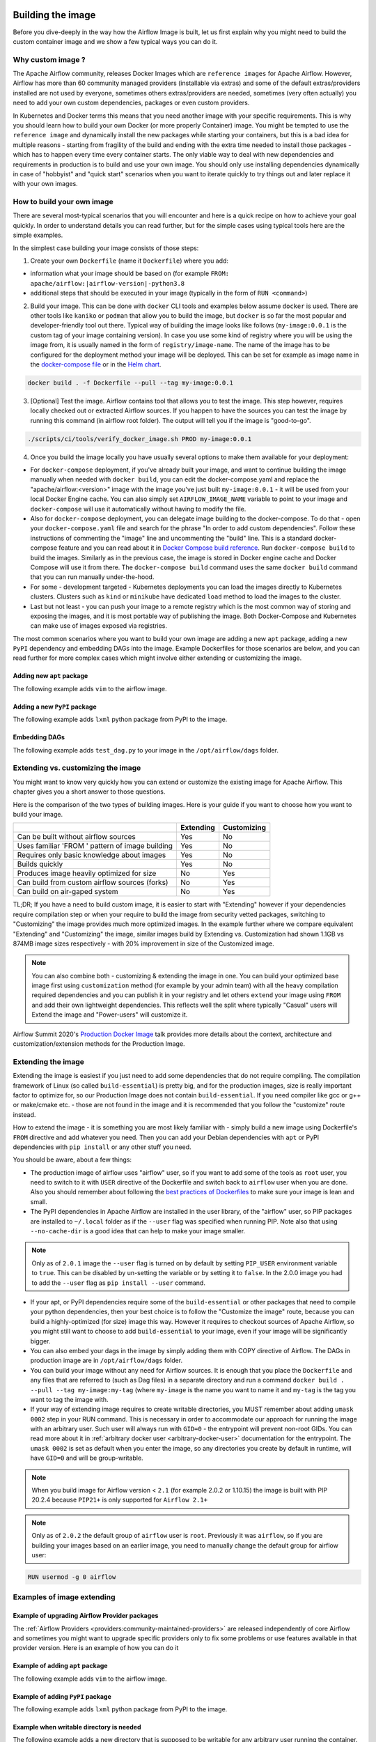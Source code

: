  .. Licensed to the Apache Software Foundation (ASF) under one
    or more contributor license agreements.  See the NOTICE file
    distributed with this work for additional information
    regarding copyright ownership.  The ASF licenses this file
    to you under the Apache License, Version 2.0 (the
    "License"); you may not use this file except in compliance
    with the License.  You may obtain a copy of the License at

 ..   http://www.apache.org/licenses/LICENSE-2.0

 .. Unless required by applicable law or agreed to in writing,
    software distributed under the License is distributed on an
    "AS IS" BASIS, WITHOUT WARRANTIES OR CONDITIONS OF ANY
    KIND, either express or implied.  See the License for the
    specific language governing permissions and limitations
    under the License.

.. _build:build_image:

Building the image
==================

Before you dive-deeply in the way how the Airflow Image is built, let us first explain why you might need
to build the custom container image and we show a few typical ways you can do it.

Why custom image ?
------------------

The Apache Airflow community, releases Docker Images which are ``reference images`` for Apache Airflow.
However, Airflow has more than 60 community managed providers (installable via extras) and some of the
default extras/providers installed are not used by everyone, sometimes others extras/providers
are needed, sometimes (very often actually) you need to add your own custom dependencies,
packages or even custom providers.

In Kubernetes and Docker terms this means that you need another image with your specific requirements.
This is why you should learn how to build your own Docker (or more properly Container) image.
You might be tempted to use the ``reference image`` and dynamically install the new packages while
starting your containers, but this is a bad idea for multiple reasons - starting from fragility of the build
and ending with the extra time needed to install those packages - which has to happen every time every
container starts. The only viable way to deal with new dependencies and requirements in production is to
build and use your own image. You should only use installing dependencies dynamically in case of
"hobbyist" and "quick start" scenarios when you want to iterate quickly to try things out and later
replace it with your own images.

How to build your own image
---------------------------

There are several most-typical scenarios that you will encounter and here is a quick recipe on how to achieve
your goal quickly. In order to understand details you can read further, but for the simple cases using
typical tools here are the simple examples.

In the simplest case building your image consists of those steps:

1) Create your own ``Dockerfile`` (name it ``Dockerfile``) where you add:

* information what your image should be based on (for example ``FROM: apache/airflow:|airflow-version|-python3.8``

* additional steps that should be executed in your image (typically in the form of ``RUN <command>``)

2) Build your image. This can be done with ``docker`` CLI tools and examples below assume ``docker`` is used.
   There are other tools like ``kaniko`` or ``podman`` that allow you to build the image, but ``docker`` is
   so far the most popular and developer-friendly tool out there. Typical way of building the image looks
   like follows (``my-image:0.0.1`` is the custom tag of your image containing version).
   In case you use some kind of registry where you will be using the image from, it is usually named
   in the form of ``registry/image-name``. The name of the image has to be configured for the deployment
   method your image will be deployed. This can be set for example as image name in the
   `docker-compose file <running-airflow-in-docker>`_ or in the `Helm chart <helm-chart>`_.

.. code-block:: shell

   docker build . -f Dockerfile --pull --tag my-image:0.0.1

3) [Optional] Test the image. Airflow contains tool that allows you to test the image. This step however,
   requires locally checked out or extracted Airflow sources. If you happen to have the sources you can
   test the image by running this command (in airflow root folder). The output will tell you if the image
   is "good-to-go".

.. code-block:: shell

   ./scripts/ci/tools/verify_docker_image.sh PROD my-image:0.0.1

4) Once you build the image locally you have usually several options to make them available for your deployment:

* For ``docker-compose`` deployment, if you've already built your image, and want to continue
  building the image manually when needed with ``docker build``, you can edit the
  docker-compose.yaml and replace the "apache/airflow:<version>" image with the
  image you've just built ``my-image:0.0.1`` - it will be used from your local Docker
  Engine cache. You can also simply set ``AIRFLOW_IMAGE_NAME`` variable to
  point to your image and ``docker-compose`` will use it automatically without having
  to modify the file.

* Also for ``docker-compose`` deployment, you can delegate image building to the docker-compose.
  To do that - open your ``docker-compose.yaml`` file and search for the phrase "In order to add custom dependencies".
  Follow these instructions of commenting the "image" line and uncommenting the "build" line.
  This is a standard docker-compose feature and you can read about it in
  `Docker Compose build reference <https://docs.docker.com/compose/reference/build/>`_.
  Run ``docker-compose build`` to build the images. Similarly as in the previous case, the
  image is stored in Docker engine cache and Docker Compose will use it from there.
  The ``docker-compose build`` command uses the same ``docker build`` command that
  you can run manually under-the-hood.

* For some - development targeted - Kubernetes deployments you can load the images directly to
  Kubernetes clusters. Clusters such as ``kind`` or ``minikube`` have dedicated ``load`` method to load the
  images to the cluster.

* Last but not least - you can push your image to a remote registry which is the most common way
  of storing and exposing the images, and it is most portable way of publishing the image. Both
  Docker-Compose and Kubernetes can make use of images exposed via registries.

The most common scenarios where you want to build your own image are adding a new ``apt`` package,
adding a new ``PyPI`` dependency and embedding DAGs into the image.
Example Dockerfiles for those scenarios are below, and you can read further
for more complex cases which might involve either extending or customizing the image.

Adding new ``apt`` package
..........................

The following example adds ``vim`` to the airflow image.

.. exampleinclude:: docker-examples/extending/add-apt-packages/Dockerfile
    :language: Dockerfile
    :start-after: [START Dockerfile]
    :end-before: [END Dockerfile]


Adding a new ``PyPI`` package
.............................

The following example adds ``lxml`` python package from PyPI to the image.

.. exampleinclude:: docker-examples/extending/add-pypi-packages/Dockerfile
    :language: Dockerfile
    :start-after: [START Dockerfile]
    :end-before: [END Dockerfile]

Embedding DAGs
..............

The following example adds ``test_dag.py`` to your image in the ``/opt/airflow/dags`` folder.

.. exampleinclude:: docker-examples/extending/embedding-dags/Dockerfile
    :language: Dockerfile
    :start-after: [START Dockerfile]
    :end-before: [END Dockerfile]


.. exampleinclude:: docker-examples/extending/embedding-dags/test_dag.py
    :language: Python
    :start-after: [START dag]
    :end-before: [END dag]

Extending vs. customizing the image
-----------------------------------

You might want to know very quickly how you can extend or customize the existing image
for Apache Airflow. This chapter gives you a short answer to those questions.


Here is the comparison of the two types of building images. Here is your guide if you want to choose
how you want to build your image.

+----------------------------------------------------+-----------+-------------+
|                                                    | Extending | Customizing |
+====================================================+===========+=============+
| Can be built without airflow sources               | Yes       | No          |
+----------------------------------------------------+-----------+-------------+
| Uses familiar 'FROM ' pattern of image building    | Yes       | No          |
+----------------------------------------------------+-----------+-------------+
| Requires only basic knowledge about images         | Yes       | No          |
+----------------------------------------------------+-----------+-------------+
| Builds quickly                                     | Yes       | No          |
+----------------------------------------------------+-----------+-------------+
| Produces image heavily optimized for size          | No        | Yes         |
+----------------------------------------------------+-----------+-------------+
| Can build from custom airflow sources (forks)      | No        | Yes         |
+----------------------------------------------------+-----------+-------------+
| Can build on air-gaped system                      | No        | Yes         |
+----------------------------------------------------+-----------+-------------+

TL;DR; If you have a need to build custom image, it is easier to start with "Extending" however if your
dependencies require compilation step or when your require to build the image from security vetted
packages, switching to "Customizing" the image provides much more optimized images. In the example further
where we compare equivalent "Extending" and "Customizing" the image, similar images build by
Extending vs. Customization had shown 1.1GB vs 874MB image sizes respectively - with 20% improvement in
size of the Customized image.

.. note::

  You can also combine both - customizing & extending the image in one. You can build your
  optimized base image first using ``customization`` method (for example by your admin team) with all
  the heavy compilation required dependencies and you can publish it in your registry and let others
  ``extend`` your image using ``FROM`` and add their own lightweight dependencies. This reflects well
  the split where typically "Casual" users will Extend the image and "Power-users" will customize it.

Airflow Summit 2020's `Production Docker Image <https://youtu.be/wDr3Y7q2XoI>`_ talk provides more
details about the context, architecture and customization/extension methods for the Production Image.


Extending the image
-------------------

Extending the image is easiest if you just need to add some dependencies that do not require
compiling. The compilation framework of Linux (so called ``build-essential``) is pretty big, and
for the production images, size is really important factor to optimize for, so our Production Image
does not contain ``build-essential``. If you need compiler like gcc or g++ or make/cmake etc. - those
are not found in the image and it is recommended that you follow the "customize" route instead.

How to extend the image - it is something you are most likely familiar with - simply
build a new image using Dockerfile's ``FROM`` directive and add whatever you need. Then you can add your
Debian dependencies with ``apt`` or PyPI dependencies with ``pip install`` or any other stuff you need.

You should be aware, about a few things:

* The production image of airflow uses "airflow" user, so if you want to add some of the tools
  as ``root`` user, you need to switch to it with ``USER`` directive of the Dockerfile and switch back to
  ``airflow`` user when you are done. Also you should remember about following the
  `best practices of Dockerfiles <https://docs.docker.com/develop/develop-images/dockerfile_best-practices/>`_
  to make sure your image is lean and small.

* The PyPI dependencies in Apache Airflow are installed in the user library, of the "airflow" user, so
  PIP packages are installed to ``~/.local`` folder as if the ``--user`` flag was specified when running PIP.
  Note also that using ``--no-cache-dir`` is a good idea that can help to make your image smaller.

.. note::
  Only as of ``2.0.1`` image the ``--user`` flag is turned on by default by setting ``PIP_USER`` environment
  variable to ``true``. This can be disabled by un-setting the variable or by setting it to ``false``. In the
  2.0.0 image you had to add the ``--user`` flag as ``pip install --user`` command.

* If your apt, or PyPI dependencies require some of the ``build-essential`` or other packages that need
  to compile your python dependencies, then your best choice is to follow the "Customize the image" route,
  because you can build a highly-optimized (for size) image this way. However it requires to checkout sources
  of Apache Airflow, so you might still want to choose to add ``build-essential`` to your image,
  even if your image will be significantly bigger.

* You can also embed your dags in the image by simply adding them with COPY directive of Airflow.
  The DAGs in production image are in ``/opt/airflow/dags`` folder.

* You can build your image without any need for Airflow sources. It is enough that you place the
  ``Dockerfile`` and any files that are referred to (such as Dag files) in a separate directory and run
  a command ``docker build . --pull --tag my-image:my-tag`` (where ``my-image`` is the name you want to name it
  and ``my-tag`` is the tag you want to tag the image with.

* If your way of extending image requires to create writable directories, you MUST remember about adding
  ``umask 0002`` step in your RUN command. This is necessary in order to accommodate our approach for
  running the image with an arbitrary user. Such user will always run with ``GID=0`` -
  the entrypoint will prevent non-root GIDs. You can read more about it in
  :ref:`arbitrary docker user <arbitrary-docker-user>` documentation for the entrypoint. The
  ``umask 0002`` is set as default when you enter the image, so any directories you create by default
  in runtime, will have ``GID=0`` and will be group-writable.

.. note::
  When you build image for Airflow version < ``2.1`` (for example 2.0.2 or 1.10.15) the image is built with
  PIP 20.2.4 because ``PIP21+`` is only supported for ``Airflow 2.1+``

.. note::
  Only as of ``2.0.2`` the default group of ``airflow`` user is ``root``. Previously it was ``airflow``,
  so if you are building your images based on an earlier image, you need to manually change the default
  group for airflow user:

.. code-block:: docker

    RUN usermod -g 0 airflow

Examples of image extending
---------------------------

Example of upgrading Airflow Provider packages
..............................................

The :ref:`Airflow Providers <providers:community-maintained-providers>` are released independently of core
Airflow and sometimes you might want to upgrade specific providers only to fix some problems or
use features available in that provider version. Here is an example of how you can do it

.. exampleinclude:: docker-examples/extending/add-providers/Dockerfile
    :language: Dockerfile
    :start-after: [START Dockerfile]
    :end-before: [END Dockerfile]


Example of adding ``apt`` package
.................................

The following example adds ``vim`` to the airflow image.

.. exampleinclude:: docker-examples/extending/add-apt-packages/Dockerfile
    :language: Dockerfile
    :start-after: [START Dockerfile]
    :end-before: [END Dockerfile]

Example of adding ``PyPI`` package
..................................

The following example adds ``lxml`` python package from PyPI to the image.

.. exampleinclude:: docker-examples/extending/add-pypi-packages/Dockerfile
    :language: Dockerfile
    :start-after: [START Dockerfile]
    :end-before: [END Dockerfile]

Example when writable directory is needed
.........................................

The following example adds a new directory that is supposed to be writable for any arbitrary user
running the container.

.. exampleinclude:: docker-examples/extending/writable-directory/Dockerfile
    :language: Dockerfile
    :start-after: [START Dockerfile]
    :end-before: [END Dockerfile]


Example when you add packages requiring compilation
...................................................

The following example adds ``mpi4py`` package which requires both ``build-essential`` and ``mpi compiler``.

.. exampleinclude:: docker-examples/extending/add-build-essential-extend/Dockerfile
    :language: Dockerfile
    :start-after: [START Dockerfile]
    :end-before: [END Dockerfile]

The size of this image is ~ 1.1 GB when build. As you will see further, you can achieve 20% reduction in
size of the image in case you use "Customizing" rather than "Extending" the image.

Example when you want to embed DAGs
...................................

The following example adds ``test_dag.py`` to your image in the ``/opt/airflow/dags`` folder.

.. exampleinclude:: docker-examples/extending/embedding-dags/Dockerfile
    :language: Dockerfile
    :start-after: [START Dockerfile]
    :end-before: [END Dockerfile]


.. exampleinclude:: docker-examples/extending/embedding-dags/test_dag.py
    :language: Python
    :start-after: [START dag]
    :end-before: [END dag]

Customizing the image
---------------------

Customizing the image is an optimized way of adding your own dependencies to the image - better
suited to prepare highly optimized (for size) production images, especially when you have dependencies
that require to be compiled before installing (such as ``mpi4py``).

It also allows more sophisticated usages, needed by "Power-users" - for example using forked version
of Airflow, or building the images from security-vetted sources.

The big advantage of this method is that it produces optimized image even if you need some compile-time
dependencies that are not needed in the final image.

The disadvantage is that you need to use Airflow Sources to build such images from the
`official distribution repository of Apache Airflow <https://downloads.apache.org/airflow/>`_ for the
released versions, or from the checked out sources (using release tags or main branches) in the
`Airflow GitHub Project <https://github.com/apache/airflow>`_ or from your own fork
if you happen to do maintain your own fork of Airflow.

Another disadvantage is that the pattern of building Docker images with ``--build-arg`` is less familiar
to developers of such images. However it is quite well-known to "power-users". That's why the
customizing flow is better suited for those users who have more familiarity and have more custom
requirements.

The image also usually builds much longer than the equivalent "Extended" image because instead of
extending the layers that are already coming from the base image, it rebuilds the layers needed
to add extra dependencies needed at early stages of image building.

When customizing the image you can choose a number of options how you install Airflow:

* From the PyPI releases (default)
* From the custom installation sources - using additional/replacing the original apt or PyPI repositories
* From local sources. This is used mostly during development.
* From tag or branch, or specific commit from a GitHub Airflow repository (or fork). This is particularly
  useful when you build image for a custom version of Airflow that you keep in your fork and you do not
  want to release the custom Airflow version to PyPI.
* From locally stored binary packages for Airflow, Airflow Providers and other dependencies. This is
  particularly useful if you want to build Airflow in a highly-secure environment where all such packages
  must be vetted by your security team and stored in your private artifact registry. This also
  allows to build airflow image in an air-gaped environment.
* Side note. Building ``Airflow`` in an ``air-gaped`` environment sounds pretty funny, doesn't it?

You can also add a range of customizations while building the image:

* base python image you use for Airflow
* version of Airflow to install
* extras to install for Airflow (or even removing some default extras)
* additional apt/python dependencies to use while building Airflow (DEV dependencies)
* add ``requirements.txt`` file to ``docker-context-files`` directory to add extra requirements
* additional apt/python dependencies to install for runtime version of Airflow (RUNTIME dependencies)
* additional commands and variables to set if needed during building or preparing Airflow runtime
* choosing constraint file to use when installing Airflow

Additional explanation is needed for the last point. Airflow uses constraints to make sure
that it can be predictably installed, even if some new versions of Airflow dependencies are
released (or even dependencies of our dependencies!). The docker image and accompanying scripts
usually determine automatically the right versions of constraints to be used based on the Airflow
version installed and Python version. For example 2.0.2 version of Airflow installed from PyPI
uses constraints from ``constraints-2.0.2`` tag). However in some cases - when installing airflow from
GitHub for example - you have to manually specify the version of constraints used, otherwise
it will default to the latest version of the constraints which might not be compatible with the
version of Airflow you use.

You can also download any version of Airflow constraints and adapt it with your own set of
constraints and manually set your own versions of dependencies in your own constraints and use the version
of constraints that you manually prepared.

You can read more about constraints in :doc:`apache-airflow:installation/installing-from-pypi`

Note that if you place ``requirements.txt`` in the ``docker-context-files`` folder, it will be
used to install all requirements declared there. It is recommended that the file
contains specified version of dependencies to add with ``==`` version specifier, to achieve
stable set of requirements, independent if someone releases a newer version. However you have
to make sure to update those requirements and rebuild the images to account for latest security fixes.

Choosing Debian version when customizing the image
--------------------------------------------------

The reference Airflow image currently uses ``bullseye`` version of Debian (also known as Debian 10) as base
image, however when you want to build a custom image, you can also use ``buster`` version of base images.
Airflow supports both versions of Debian. You choose which version of Debian to use by choosing the
right version of python base image:

* ``--build-arg PYTHON_BASE_IMAGE="python:3.7-slim-buster`` uses buster version of Debian (Debian 10)
* ``--build-arg PYTHON_BASE_IMAGE="python:3.7-slim-bullseye`` uses bullseye version of Debian (Debian 11)

Examples of image customizing
-----------------------------

.. _image-build-pypi:


Building from PyPI packages
...........................

This is the basic way of building the custom images from sources.

The following example builds the production image in version ``3.6`` with latest PyPI-released Airflow,
with default set of Airflow extras and dependencies. The ``2.0.2`` constraints are used automatically.

.. exampleinclude:: docker-examples/customizing/stable-airflow.sh
    :language: bash
    :start-after: [START build]
    :end-before: [END build]

The following example builds the production image in version ``3.7`` with default extras from ``2.0.2`` PyPI
package. The ``2.0.2`` constraints are used automatically.

.. exampleinclude:: docker-examples/customizing/pypi-selected-version.sh
    :language: bash
    :start-after: [START build]
    :end-before: [END build]

The following example builds the production image in version ``3.8`` with additional airflow extras
(``mssql,hdfs``) from ``2.0.2`` PyPI package, and additional dependency (``oauth2client``).

.. exampleinclude:: docker-examples/customizing/pypi-extras-and-deps.sh
    :language: bash
    :start-after: [START build]
    :end-before: [END build]


The following example adds ``mpi4py`` package which requires both ``build-essential`` and ``mpi compiler``.

.. exampleinclude:: docker-examples/customizing/add-build-essential-custom.sh
    :language: bash
    :start-after: [START build]
    :end-before: [END build]

The above image is equivalent of the "extended" image from previous chapter but its size is only
874 MB. Comparing to 1.1 GB of the "extended image" this is about 230 MB less, so you can achieve ~20%
improvement in size of the image by using "customization" vs. extension. The saving can increase in case you
have more complex dependencies to build.


.. _image-build-optimized:

Building optimized images
.........................

The following example the production image in version ``3.6`` with additional airflow extras from ``2.0.2``
PyPI package but it includes additional apt dev and runtime dependencies.

The dev dependencies are those that require ``build-essential`` and usually need to involve recompiling
of some python dependencies so those packages might require some additional DEV dependencies to be
present during recompilation. Those packages are not needed at runtime, so we only install them for the
"build" time. They are not installed in the final image, thus producing much smaller images.
In this case pandas requires recompilation so it also needs gcc and g++ as dev APT dependencies.
The ``jre-headless`` does not require recompiling so it can be installed as the runtime APT dependency.

.. exampleinclude:: docker-examples/customizing/pypi-dev-runtime-deps.sh
    :language: bash
    :start-after: [START build]
    :end-before: [END build]

.. _image-build-github:


Building from GitHub
....................

This method is usually used for development purpose. But in case you have your own fork you can point
it to your forked version of source code without having to release it to PyPI. It is enough to have
a branch or tag in your repository and use the tag or branch in the URL that you point the installation to.

In case of GitHub builds you need to pass the constraints reference manually in case you want to use
specific constraints, otherwise the default ``constraints-main`` is used.

The following example builds the production image in version ``3.7`` with default extras from the latest main version and
constraints are taken from latest version of the constraints-main branch in GitHub.

.. exampleinclude:: docker-examples/customizing/github-main.sh
    :language: bash
    :start-after: [START build]
    :end-before: [END build]

The following example builds the production image with default extras from the
latest ``v2-*-test`` version and constraints are taken from the latest version of
the ``constraints-2-*`` branch in GitHub (for example ``v2-2-test`` branch matches ``constraints-2-2``).
Note that this command might fail occasionally as only the "released version" constraints when building a
version and "main" constraints when building main are guaranteed to work.

.. exampleinclude:: docker-examples/customizing/github-v2-2-test.sh
    :language: bash
    :start-after: [START build]
    :end-before: [END build]

You can also specify another repository to build from. If you also want to use different constraints
repository source, you must specify it as additional ``CONSTRAINTS_GITHUB_REPOSITORY`` build arg.

The following example builds the production image using ``potiuk/airflow`` fork of Airflow and constraints
are also downloaded from that repository.

.. exampleinclude:: docker-examples/customizing/github-different-repository.sh
    :language: bash
    :start-after: [START build]
    :end-before: [END build]

.. _image-build-custom:

Using custom installation sources
.................................

You can customize more aspects of the image - such as additional commands executed before apt dependencies
are installed, or adding extra sources to install your dependencies from. You can see all the arguments
described below but here is an example of rather complex command to customize the image
based on example in `this comment <https://github.com/apache/airflow/issues/8605#issuecomment-690065621>`_:

In case you need to use your custom PyPI package indexes, you can also customize PYPI sources used during
image build by adding a ``docker-context-files/pip.conf`` file when building the image.
This ``pip.conf`` will not be committed to the repository (it is added to ``.gitignore``) and it will not be
present in the final production image. It is added and used only in the build segment of the image.
Therefore this ``pip.conf`` file can safely contain list of package indexes you want to use,
usernames and passwords used for authentication. More details about ``pip.conf`` file can be found in the
`pip configuration <https://pip.pypa.io/en/stable/topics/configuration/>`_.

If you used the ``.piprc`` before (some older versions of ``pip`` used it for customization), you can put it
in the ``docker-context-files/.piprc`` file and it will be automatically copied to ``HOME`` directory
of the ``airflow`` user.

Note, that those customizations are only available in the ``build`` segment of the Airflow image and they
are not present in the ``final`` image. If you wish to extend the final image and add custom ``.piprc`` and
``pip.conf``, you should add them in your own Dockerfile used to extend the Airflow image.

Such customizations are independent of the way how airflow is installed.

.. note::
  Similar results could be achieved by modifying the Dockerfile manually (see below) and injecting the
  commands needed, but by specifying the customizations via build-args, you avoid the need of
  synchronizing the changes from future Airflow Dockerfiles. Those customizations should work with the
  future version of Airflow's official ``Dockerfile`` at most with minimal modifications od parameter
  names (if any), so using the build command for your customizations makes your custom image more
  future-proof.

The following - rather complex - example shows capabilities of:

* Adding airflow extras (slack, odbc)
* Adding PyPI dependencies (``azure-storage-blob, oauth2client, beautifulsoup4, dateparser, rocketchat_API,typeform``)
* Adding custom environment variables while installing ``apt`` dependencies - both DEV and RUNTIME
  (``ACCEPT_EULA=Y'``)
* Adding custom curl command for adding keys and configuring additional apt sources needed to install
  ``apt`` dependencies (both DEV and RUNTIME)
* Adding custom ``apt`` dependencies, both DEV (``msodbcsql17 unixodbc-dev g++) and runtime msodbcsql17 unixodbc git procps vim``)

.. exampleinclude:: docker-examples/customizing/custom-sources.sh
    :language: bash
    :start-after: [START build]
    :end-before: [END build]

.. _image-build-secure-environments:

Build images in security restricted environments
................................................

You can also make sure your image is only built using local constraint file and locally downloaded
wheel files. This is often useful in Enterprise environments where the binary files are verified and
vetted by the security teams. It is also the most complex way of building the image. You should be an
expert of building and using Dockerfiles in order to use it and have to have specific needs of security if
you want to follow that route.

This builds below builds the production image  with packages and constraints used from the local
``docker-context-files`` rather than installed from PyPI or GitHub. It also disables MySQL client
installation as it is using external installation method.

Note that as a prerequisite - you need to have downloaded wheel files. In the example below we
first download such constraint file locally and then use ``pip download`` to get the ``.whl`` files needed
but in most likely scenario, those wheel files should be copied from an internal repository of such .whl
files. Note that ``AIRFLOW_VERSION_SPECIFICATION`` is only there for reference, the apache airflow ``.whl`` file
in the right version is part of the ``.whl`` files downloaded.

Note that 'pip download' will only works on Linux host as some of the packages need to be compiled from
sources and you cannot install them providing ``--platform`` switch. They also need to be downloaded using
the same python version as the target image.

The ``pip download`` might happen in a separate environment. The files can be committed to a separate
binary repository and vetted/verified by the security team and used subsequently to build images
of Airflow when needed on an air-gaped system.

Example of preparing the constraint files and wheel files. Note that ``mysql`` dependency is removed
as ``mysqlclient`` is installed from Oracle's ``apt`` repository and if you want to add it, you need
to provide this library from your repository if you want to build Airflow image in an "air-gaped" system.

.. exampleinclude:: docker-examples/restricted/restricted_environments.sh
    :language: bash
    :start-after: [START download]
    :end-before: [END download]

After this step is finished, your ``docker-context-files`` folder will contain all the packages that
are needed to install Airflow from.

Those downloaded packages and constraint file can be pre-vetted by your security team before you attempt
to install the image. You can also store those downloaded binary packages in your private artifact registry
which allows for the flow where you will download the packages on one machine, submit only new packages for
security vetting and only use the new packages when they were vetted.

On a separate (air-gaped) system, all the PyPI packages can be copied to ``docker-context-files``
where you can build the image using the packages downloaded by passing those build args:

* ``INSTALL_FROM_DOCKER_CONTEXT_FILES="true"``  - to use packages present in ``docker-context-files``
* ``AIRFLOW_PRE_CACHED_PIP_PACKAGES="false"``  - to not pre-cache packages from PyPI when building image
* ``AIRFLOW_CONSTRAINTS_LOCATION=/docker-context-files/YOUR_CONSTRAINT_FILE.txt`` - to downloaded constraint files
* (Optional) ``INSTALL_MYSQL_CLIENT="false"`` if you do not want to install ``MySQL``
  client from the Oracle repositories.
* (Optional) ``INSTALL_MSSQL_CLIENT="false"`` if you do not want to install ``MsSQL``
  client from the Microsoft repositories.
* (Optional) ``INSTALL_POSTGRES_CLIENT="false"`` if you do not want to install ``Postgres``
  client from the Postgres repositories.

Note, that the solution we have for installing python packages from local packages, only solves the problem
of "air-gaped" python installation. The Docker image also downloads ``apt`` dependencies and ``node-modules``.
Those types of dependencies are however more likely to be available in your "air-gaped" system via transparent
proxies and it should automatically reach out to your private registries, however in the future the
solution might be applied to both of those installation steps.

You can also use techniques described in the previous chapter to make ``docker build`` use your private
apt sources or private PyPI repositories (via ``.pypirc``) available which can be security-vetted.

If you fulfill all the criteria, you can build the image on an air-gaped system by running command similar
to the below:

.. exampleinclude:: docker-examples/restricted/restricted_environments.sh
    :language: bash
    :start-after: [START build]
    :end-before: [END build]

Modifying the Dockerfile
........................

The build arg approach is a convenience method if you do not want to manually modify the ``Dockerfile``.
Our approach is flexible enough, to be able to accommodate most requirements and
customizations out-of-the-box. When you use it, you do not need to worry about adapting the image every
time new version of Airflow is released. However sometimes it is not enough if you have very
specific needs and want to build a very custom image. In such case you can simply modify the
``Dockerfile`` manually as you see fit and store it in your forked repository. However you will have to
make sure to rebase your changes whenever new version of Airflow is released, because we might modify
the approach of our Dockerfile builds in the future and you might need to resolve conflicts
and rebase your changes.

There are a few things to remember when you modify the ``Dockerfile``:

* We are using the widely recommended pattern of ``.dockerignore`` where everything is ignored by default
  and only the required folders are added through exclusion (!). This allows to keep docker context small
  because there are many binary artifacts generated in the sources of Airflow and if they are added to
  the context, the time of building the image would increase significantly. If you want to add any new
  folders to be available in the image you must add them here with leading ``!``

  .. code-block:: text

      # Ignore everything
      **

      # Allow only these directories
      !airflow
      ...


* The ``docker-context-files`` folder is automatically added to the context of the image, so if you want
  to add individual files, binaries, requirement files etc you can add them there. The
  ``docker-context-files`` is copied to the ``/docker-context-files`` folder of the build segment of the
  image, so it is not present in the final image - which makes the final image smaller in case you want
  to use those files only in the ``build`` segment. You must copy any files from the directory manually,
  using COPY command if you want to get the files in your final image (in the main image segment).


More details
------------

Build Args reference
....................

The detailed ``--build-arg`` reference can be found in :doc:`build-arg-ref`.


The architecture of the images
..............................

You can read more details about the images - the context, their parameters and internal structure in the
`IMAGES.rst <https://github.com/apache/airflow/blob/main/IMAGES.rst>`_ document.
